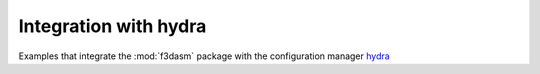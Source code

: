 Integration with hydra
----------------------

Examples that integrate the :mod:`f3dasm` package with the configuration manager `hydra <https://hydra.cc/>`_
